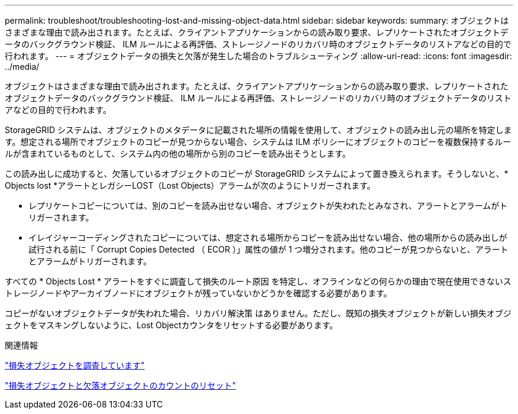 ---
permalink: troubleshoot/troubleshooting-lost-and-missing-object-data.html 
sidebar: sidebar 
keywords:  
summary: オブジェクトはさまざまな理由で読み出されます。たとえば、クライアントアプリケーションからの読み取り要求、レプリケートされたオブジェクトデータのバックグラウンド検証、 ILM ルールによる再評価、ストレージノードのリカバリ時のオブジェクトデータのリストアなどの目的で行われます。 
---
= オブジェクトデータの損失と欠落が発生した場合のトラブルシューティング
:allow-uri-read: 
:icons: font
:imagesdir: ../media/


[role="lead"]
オブジェクトはさまざまな理由で読み出されます。たとえば、クライアントアプリケーションからの読み取り要求、レプリケートされたオブジェクトデータのバックグラウンド検証、 ILM ルールによる再評価、ストレージノードのリカバリ時のオブジェクトデータのリストアなどの目的で行われます。

StorageGRID システムは、オブジェクトのメタデータに記載された場所の情報を使用して、オブジェクトの読み出し元の場所を特定します。想定される場所でオブジェクトのコピーが見つからない場合、システムは ILM ポリシーにオブジェクトのコピーを複数保持するルールが含まれているものとして、システム内の他の場所から別のコピーを読み出そうとします。

この読み出しに成功すると、欠落しているオブジェクトのコピーが StorageGRID システムによって置き換えられます。そうしないと、* Objects lost *アラートとレガシーLOST（Lost Objects）アラームが次のようにトリガーされます。

* レプリケートコピーについては、別のコピーを読み出せない場合、オブジェクトが失われたとみなされ、アラートとアラームがトリガーされます。
* イレイジャーコーディングされたコピーについては、想定される場所からコピーを読み出せない場合、他の場所からの読み出しが試行される前に「 Corrupt Copies Detected （ ECOR ）」属性の値が 1 つ増分されます。他のコピーが見つからないと、アラートとアラームがトリガーされます。


すべての * Objects Lost * アラートをすぐに調査して損失のルート原因 を特定し、オフラインなどの何らかの理由で現在使用できないストレージノードやアーカイブノードにオブジェクトが残っていないかどうかを確認する必要があります。

コピーがないオブジェクトデータが失われた場合、リカバリ解決策 はありません。ただし、既知の損失オブジェクトが新しい損失オブジェクトをマスキングしないように、Lost Objectカウンタをリセットする必要があります。

.関連情報
link:troubleshooting-storagegrid-system.html["損失オブジェクトを調査しています"]

link:troubleshooting-storagegrid-system.html["損失オブジェクトと欠落オブジェクトのカウントのリセット"]
